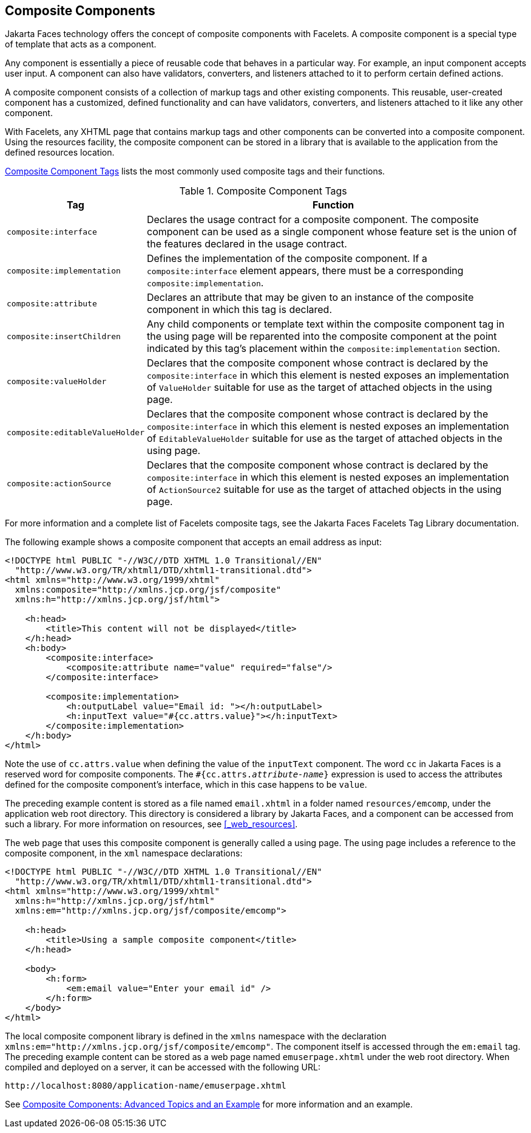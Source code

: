 == Composite Components

Jakarta Faces technology offers the concept of composite components with Facelets.
A composite component is a special type of template that acts as a component.

Any component is essentially a piece of reusable code that behaves in a particular way.
For example, an input component accepts user input.
A component can also have validators, converters, and listeners attached to it to perform certain defined actions.

A composite component consists of a collection of markup tags and other existing components.
This reusable, user-created component has a customized, defined functionality and can have validators, converters, and listeners attached to it like any other component.

With Facelets, any XHTML page that contains markup tags and other components can be converted into a composite component.
Using the resources facility, the composite component can be stored in a library that is available to the application from the defined resources location.

<<_composite_component_tags>> lists the most commonly used composite tags and their functions.

[[_composite_component_tags]]
.Composite Component Tags
[width="99%",cols="20%,80%"]
|===
|Tag |Function

|`composite:interface` |Declares the usage contract for a composite component.
The composite component can be used as a single component whose feature set is the union of the features declared in the usage contract.

|`composite:implementation` |Defines the implementation of the composite component.
If a `composite:interface` element appears, there must be a corresponding `composite:implementation`.

|`composite:attribute` |Declares an attribute that may be given to an instance of the composite component in which this tag is declared.

|`composite:insertChildren` |Any child components or template text within the composite component tag in the using page will be reparented into the composite component at the point indicated by this tag's placement within the `composite:implementation` section.

|`composite:valueHolder` |Declares that the composite component whose contract is declared by the `composite:interface` in which this element is nested exposes an implementation of `ValueHolder` suitable for use as the target of attached objects in the using page.

|`composite:editableValueHolder` |Declares that the composite component whose contract is declared by the `composite:interface` in which this element is nested exposes an implementation of `EditableValueHolder` suitable for use as the target of attached objects in the using page.

|`composite:actionSource` |Declares that the composite component whose contract is declared by the `composite:interface` in which this element is nested exposes an implementation of `ActionSource2` suitable for use as the target of attached objects in the using page.
|===

For more information and a complete list of Facelets composite tags, see the Jakarta Faces Facelets Tag Library documentation.

The following example shows a composite component that accepts an email address as input:

[source,xml]
----
<!DOCTYPE html PUBLIC "-//W3C//DTD XHTML 1.0 Transitional//EN"
  "http://www.w3.org/TR/xhtml1/DTD/xhtml1-transitional.dtd">
<html xmlns="http://www.w3.org/1999/xhtml"
  xmlns:composite="http://xmlns.jcp.org/jsf/composite"
  xmlns:h="http://xmlns.jcp.org/jsf/html">

    <h:head>
        <title>This content will not be displayed</title>
    </h:head>
    <h:body>
        <composite:interface>
            <composite:attribute name="value" required="false"/>
        </composite:interface>

        <composite:implementation>
            <h:outputLabel value="Email id: "></h:outputLabel>
            <h:inputText value="#{cc.attrs.value}"></h:inputText>
        </composite:implementation>
    </h:body>
</html>
----

Note the use of `cc.attrs.value` when defining the value of the `inputText` component.
The word `cc` in Jakarta Faces is a reserved word for composite components.
The `#{cc.attrs._attribute-name_}` expression is used to access the attributes defined for the composite component's interface, which in this case happens to be `value`.

The preceding example content is stored as a file named `email.xhtml` in a folder named `resources/emcomp`, under the application web root directory.
This directory is considered a library by Jakarta Faces, and a component can be accessed from such a library. For more information on resources, see <<_web_resources>>.

The web page that uses this composite component is generally called a using page.
The using page includes a reference to the composite component, in the `xml` namespace declarations:

[source,xml]
----
<!DOCTYPE html PUBLIC "-//W3C//DTD XHTML 1.0 Transitional//EN"
  "http://www.w3.org/TR/xhtml1/DTD/xhtml1-transitional.dtd">
<html xmlns="http://www.w3.org/1999/xhtml"
  xmlns:h="http://xmlns.jcp.org/jsf/html"
  xmlns:em="http://xmlns.jcp.org/jsf/composite/emcomp">

    <h:head>
        <title>Using a sample composite component</title>
    </h:head>

    <body>
        <h:form>
            <em:email value="Enter your email id" />
        </h:form>
    </body>
</html>
----

The local composite component library is defined in the `xmlns` namespace with the declaration `xmlns:em="http://xmlns.jcp.org/jsf/composite/emcomp"`.
The component itself is accessed through the `em:email` tag.
The preceding example content can be stored as a web page named `emuserpage.xhtml` under the web root directory.
When compiled and deployed on a server, it can be accessed with the following URL:

----
http://localhost:8080/application-name/emuserpage.xhtml
----

See xref:jsf-advanced-cc/jsf-advanced-cc.adoc#_composite_components_advanced_topics_and_an_example[Composite Components: Advanced Topics and an Example] for more information and an example.

